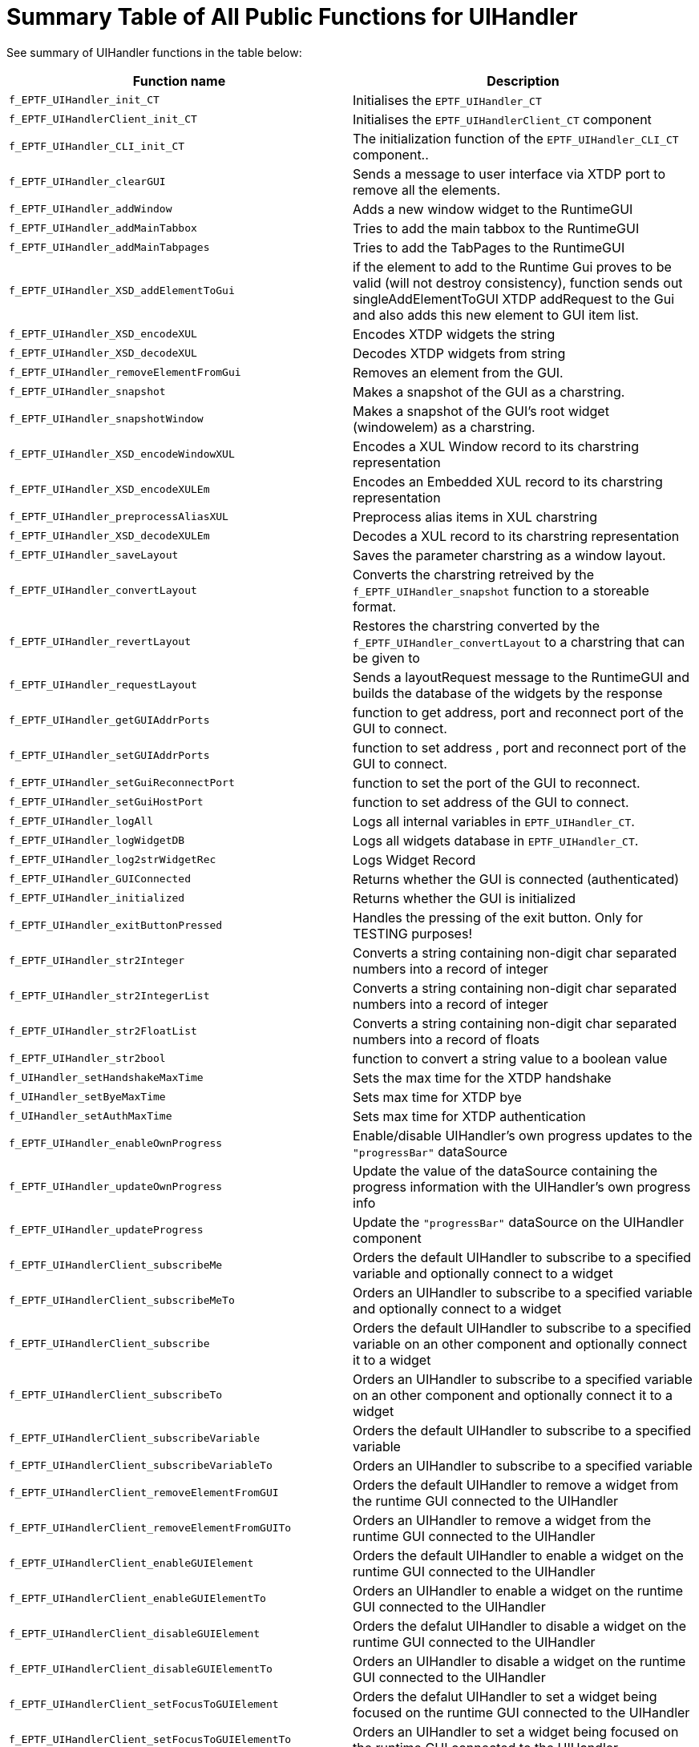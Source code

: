 = Summary Table of All Public Functions for UIHandler

See summary of UIHandler functions in the table below:

[width="100%",cols="50%,50%",options="header",]
|======================================================================================================================================================================================================================================================
|Function name |Description
|`f_EPTF_UIHandler_init_CT` |Initialises the `EPTF_UIHandler_CT`
|`f_EPTF_UIHandlerClient_init_CT` |Initialises the `EPTF_UIHandlerClient_CT` component
|`f_EPTF_UIHandler_CLI_init_CT` |The initialization function of the `EPTF_UIHandler_CLI_CT` component..
|`f_EPTF_UIHandler_clearGUI` |Sends a message to user interface via XTDP port to remove all the elements.
|`f_EPTF_UIHandler_addWindow` |Adds a new window widget to the RuntimeGUI
|`f_EPTF_UIHandler_addMainTabbox` |Tries to add the main tabbox to the RuntimeGUI
|`f_EPTF_UIHandler_addMainTabpages` |Tries to add the TabPages to the RuntimeGUI
|`f_EPTF_UIHandler_XSD_addElementToGui` |if the element to add to the Runtime Gui proves to be valid (will not destroy consistency), function sends out singleAddElementToGUI XTDP addRequest to the Gui and also adds this new element to GUI item list.
|`f_EPTF_UIHandler_XSD_encodeXUL` |Encodes XTDP widgets the string
|`f_EPTF_UIHandler_XSD_decodeXUL` |Decodes XTDP widgets from string
|`f_EPTF_UIHandler_removeElementFromGui` |Removes an element from the GUI.
|`f_EPTF_UIHandler_snapshot` |Makes a snapshot of the GUI as a charstring.
|`f_EPTF_UIHandler_snapshotWindow` |Makes a snapshot of the GUI's root widget (windowelem) as a charstring.
|`f_EPTF_UIHandler_XSD_encodeWindowXUL` |Encodes a XUL Window record to its charstring representation
|`f_EPTF_UIHandler_XSD_encodeXULEm` |Encodes an Embedded XUL record to its charstring representation
|`f_EPTF_UIHandler_preprocessAliasXUL` |Preprocess alias items in XUL charstring
|`f_EPTF_UIHandler_XSD_decodeXULEm` |Decodes a XUL record to its charstring representation
|`f_EPTF_UIHandler_saveLayout` |Saves the parameter charstring as a window layout.
|`f_EPTF_UIHandler_convertLayout` |Converts the charstring retreived by the `f_EPTF_UIHandler_snapshot` function to a storeable format.
|`f_EPTF_UIHandler_revertLayout` |Restores the charstring converted by the `f_EPTF_UIHandler_convertLayout` to a charstring that can be given to
|`f_EPTF_UIHandler_requestLayout` |Sends a layoutRequest message to the RuntimeGUI and builds the database of the widgets by the response
|`f_EPTF_UIHandler_getGUIAddrPorts` |function to get address, port and reconnect port of the GUI to connect.
|`f_EPTF_UIHandler_setGUIAddrPorts` |function to set address , port and reconnect port of the GUI to connect.
|`f_EPTF_UIHandler_setGuiReconnectPort` |function to set the port of the GUI to reconnect.
|`f_EPTF_UIHandler_setGuiHostPort` |function to set address of the GUI to connect.
|`f_EPTF_UIHandler_logAll` |Logs all internal variables in `EPTF_UIHandler_CT`.
|`f_EPTF_UIHandler_logWidgetDB` |Logs all widgets database in `EPTF_UIHandler_CT`.
|`f_EPTF_UIHandler_log2strWidgetRec` |Logs Widget Record
|`f_EPTF_UIHandler_GUIConnected` |Returns whether the GUI is connected (authenticated)
|`f_EPTF_UIHandler_initialized` |Returns whether the GUI is initialized
|`f_EPTF_UIHandler_exitButtonPressed` |Handles the pressing of the exit button. Only for TESTING purposes!
|`f_EPTF_UIHandler_str2Integer` |Converts a string containing non-digit char separated numbers into a record of integer
|`f_EPTF_UIHandler_str2IntegerList` |Converts a string containing non-digit char separated numbers into a record of integer
|`f_EPTF_UIHandler_str2FloatList` |Converts a string containing non-digit char separated numbers into a record of floats
|`f_EPTF_UIHandler_str2bool` |function to convert a string value to a boolean value
|`f_UIHandler_setHandshakeMaxTime` |Sets the max time for the XTDP handshake
|`f_UIHandler_setByeMaxTime` |Sets max time for XTDP bye
|`f_UIHandler_setAuthMaxTime` |Sets max time for XTDP authentication
|`f_EPTF_UIHandler_enableOwnProgress` |Enable/disable UIHandler’s own progress updates to the `"progressBar"` dataSource
|`f_EPTF_UIHandler_updateOwnProgress` |Update the value of the dataSource containing the progress information with the UIHandler's own progress info
|`f_EPTF_UIHandler_updateProgress` |Update the `"progressBar"` dataSource on the UIHandler component
|`f_EPTF_UIHandlerClient_subscribeMe` |Orders the default UIHandler to subscribe to a specified variable and optionally connect to a widget
|`f_EPTF_UIHandlerClient_subscribeMeTo` |Orders an UIHandler to subscribe to a specified variable and optionally connect to a widget
|`f_EPTF_UIHandlerClient_subscribe` |Orders the default UIHandler to subscribe to a specified variable on an other component and optionally connect it to a widget
|`f_EPTF_UIHandlerClient_subscribeTo` |Orders an UIHandler to subscribe to a specified variable on an other component and optionally connect it to a widget
|`f_EPTF_UIHandlerClient_subscribeVariable` |Orders the default UIHandler to subscribe to a specified variable
|`f_EPTF_UIHandlerClient_subscribeVariableTo` |Orders an UIHandler to subscribe to a specified variable
|`f_EPTF_UIHandlerClient_removeElementFromGUI` |Orders the default UIHandler to remove a widget from the runtime GUI connected to the UIHandler
|`f_EPTF_UIHandlerClient_removeElementFromGUITo` |Orders an UIHandler to remove a widget from the runtime GUI connected to the UIHandler
|`f_EPTF_UIHandlerClient_enableGUIElement` |Orders the default UIHandler to enable a widget on the runtime GUI connected to the UIHandler
|`f_EPTF_UIHandlerClient_enableGUIElementTo` |Orders an UIHandler to enable a widget on the runtime GUI connected to the UIHandler
|`f_EPTF_UIHandlerClient_disableGUIElement` |Orders the defalut UIHandler to disable a widget on the runtime GUI connected to the UIHandler
|`f_EPTF_UIHandlerClient_disableGUIElementTo` |Orders an UIHandler to disable a widget on the runtime GUI connected to the UIHandler
|`f_EPTF_UIHandlerClient_setFocusToGUIElement` |Orders the defalut UIHandler to set a widget being focused on the runtime GUI connected to the UIHandler
|`f_EPTF_UIHandlerClient_setFocusToGUIElementTo` |Orders an UIHandler to set a widget being focused on the runtime GUI connected to the UIHandler
|`f_EPTF_UIHandlerClient_setFocusToTab` |Orders the defalut UIHandler to select a particular tab of a tabbox on the runtime GUI connected to the UIHandler
|`f_EPTF_UIHandlerClient_setFocusToTabTo` |Orders an UIHandler to select a particular tab of a tabbox on the runtime GUI connected to the UIHandler
|`f_EPTF_UIHandlerClient_widgetExists` |Checks whether the widget exists on the runtime GUI connected to the default UIHandler
|`f_EPTF_UIHandlerClient_widgetExistsOn` |Checks whether the widget exists on the runtime GUI connected to the specified UIHandler
|`f_EPTF_UIHandlerClient_defaultUIHandler` |Returns the default UIHandler component
|`f_EPTF_UIHandlerClient_logAll` |Logs all internal variable in `EPTF_UIHandlerClient_CT`
|`f_EPTF_CLI_Client_split` |Splits a string using a given separator
|`f_EPTF_UIHandlerClient_XSD_addElementToGUI` |Orders the default UIHandler to add a widget to the runtime GUI connected to the UIHandler
|`f_EPTF_UIHandlerClient_XSD_addElementToGUITo` |Orders an UIHandler to add a widget to the runtime GUI connected to the UIHandler
|`f_EPTF_UIHandlerClient_XUL_addWidget` |Adds a widget to the GUI
|`f_EPTF_UIHandlerClient_XUL_XSD_addEmptyTabbox` |Adds a new TabBox to the GUI
|`f_EPTF_UIHandlerClient_XUL_XSD_addEmptyTabpages` |Adds a new TabPage to the GUI
|`f_EPTF_UIHandlerClient_XUL_XSD_addWidget` |Adds a widget to the GUI
|`f_EPTF_UIHandlerClient_XUL_addButton` |Puts a new button to the GUI
|`f_EPTF_UIHandlerClient_XUL_addSpacer` |Adds a new spacer to a parent widget on the GUI
|`f_EPTF_UIHandlerClient_XUL_addLabel` |Creates a new text label
|`f_EPTF_UIHandlerClient_XUL_addEmptyHbox` |Creates a new horizontal box
|`f_EPTF_UIHandlerClient_XUL_addEmptyTabbox` |Creates a new tabbed box
|`f_EPTF_UIHandlerClient_XUL_addTabpanel` |Creates a new tab on a tabbed box
|`f_EPTF_UIHandlerClient_XUL_addTab` |Creates a new tab on a tabbed box
|`f_EPTF_UIHandlerClient_XUL_addEmptyChart` |Creates a new chart on the GUI
|`f_EPTF_UIHandlerClient_XUL_addTrace2Chart` |Adds a new trace to a chart
|`f_EPTF_UIHandler_VariableUI_init_CT` |Initializes the `VariableUI` component
|`f_EPTF_UIHandler_VariableUI_putVarbyName` |Puts a variable to the GUI given by name
|`f_EPTF_UIHandler_VariableUI_putconnections` |Puts all the variables to the GUI
|`f_EPTF_UIHandler_VariableUI_putlastconnections` |Put the last given variables to the GUI.
|`f_EPTF_UIHandler_VariableUI_addsimpleconnection` |Adds a simple connection(variable – widget pair)
|`f_EPTF_UIHandler_VariableUI_addwidgetconnection` |Adds a connection with a widget
|`f_EPTF_UIHandler_VariableUI_addholdingwidget` |Adds a holding widget to the database
|`f_EPTF_UIHandler_VariableUI_assignholdingwidget` |Assigns a holding widget to a connection
|`f_EPTF_UIHandler_VariableUI_assignholding` |Assigns a holding widget to a connection
|`f_EPTF_UIHandler_VariableUI_removeconnection` |Removes a connection from the database
|`f_EPTF_UIHandlerXUL_init_CT` |Initialises the `EPTF_UIHandler_CT`
|`f_EPTF_UIHandler_Browser_init_CT` |Initialize the host information to browser GUI
|`f_EPTF_UIHandler_Browser_enableWelcomeScreen` |Enable welcome screen, when the application starts by setting the v_EPTF_UIHandler_Browser_enableWelcomeScreen component variable to true.
|`f_EPTF_UIHandler_Browser_disableWelcomeScreen` |Disable welcome screen, when the application starts by setting the v_EPTF_UIHandler_Browser_enableWelcomeScreen component variable to false.
|`f_EPTF_UIHandler_Browser_getRemoteHosts` |This function returns the Host names and ports on which the BrowserGUI is activated.
|`f_EPTF_UIHandler_Browser_addRemoteHosts` |This function adds the given Host name and port pairs to the list on which the BrowserGUI is activated and activates them as well.
|`f_EPTF_UIHandler_Browser_setRemoteHosts` |This function sets and activates the given Host name and port pairs on which the BrowserGUI is listening.
|`f_EPTF_UIHandler_Browser_clearRemoteHosts` |This function clears the host name and ports on which the BrowserGUI is listening.
|`f_EPTF_UIHandler_Browser_removeRemoteHosts` |This function removes and deactivates the given Host name and port pairs on which the BrowserGUI is listening.
|`f_EPTF_UIHandler_Browser_getCustomStyle` |This function returns the active custom CSS style of the BrowserGUI.
|`f_EPTF_UIHandler_Browser_addCustomStyle` |This function adds the given CSS Style to the main.css from file.
|`f_EPTF_UIHandler_Browser_setCustomStyle` |This function sets the custom style (CSS) from file.
|`f_EPTF_UIHandler_Browser_clearCustomStyle` |This function clears the custom style CSS elements.
|`f_EPTF_UIHandler_Browser_removeCustomStyle` |This function removes the custom style (CSS) based on filename.
|`f_EPTF_UIHandler_Browser_addCustomStyleStr` |This function adds the given CSS Style to the main.css from string.
|`f_EPTF_UIHandler_Browser_setCustomStyleStr` |This function sets the custom style (CSS) from string.
|`f_EPTF_UIHandler_Browser_removeCustomStyleStr` |This function removes the custom style string (CSS) based in string.
|`f_EPTF_UIHandler_Browser_setBrowserDirectory` |This function sets the BrowserGUI directory, where the _.png_, _.css_, _.js_ and several other files are, needed by the BrowserGUI feature.
|`f_EPTF_UIHandler_Browser_getBrowserDirectory` |This function returns with the BrowserGUI directory string, where the _.png_, _.css_, _.js_ and several other files should be, needed by the BrowserGUI feature.
|`f_EPTF_UIHandler_ChartDataType_RB_init` |Function to initialise an empty `<EPTF_BASE_TYPE##RingBuffer>`.
|`f_EPTF_UIHandler_ChartDataType_RB_size` |Function to ask the size of the buffer.
|`f_EPTF_UIHandler_ChartDataType_RB_capacity` |Function to ask the capacity of the buffer.
|`f_EPTF_UIHandler_ChartDataType_RB_empty` |Checks whether the buffer is empty.
|`f_EPTF_UIHandler_ChartDataType_RB_front` |Function to get the first (eldest) element from the buffer.
|`f_EPTF_UIHandler_ChartDataType_RB_back` |Function to get the last (latest) element from the buffer.
|`f_EPTF_UIHandler_ChartDataType_RB_push_back` |Function to store a new data item at end of buffer.
|`f_EPTF_UIHandler_ChartDataType_RB_push_front` |Function to store a new data item at beginning of the buffer.
|`f_EPTF_UIHandler_ChartDataType_RB_pop_front` |Function to drop the first data item.
|`f_EPTF_UIHandler_ChartDataType_RB_pop_back` |Function to drop the last data item.
|`f_EPTF_UIHandler_ChartDataType_RB_clear` |Function to remove all data from the buffer.
|`f_EPTF_UIHandler_ChartDataType_RB_get` |Function to perform an unchecked random access to the buffer.
|`f_EPTF_UIHandler_ChartDataType_RB_at` |Function to perform a secure access to the buffer.
|`f_EPTF_UIHandler_ChartDataType_RB_dump` |Function to dump the content of the buffer into a list.
|`f_EPTF_UIHandler_CLI_init_CT` |The initialization function.
|`f_EPTF_UIHandler_CLI_sendUserMessage` |Send a custom message to be displayed to the user.
|`f_EPTF_UIHandler_CLI_logAll` |Log all internal variables in `EPTF_UIHandler_CLI_CT` component.
|`f_EPTF_UIHandler_simulation_createDBFromFile` |
|`f_EPTF_UIHandler_simulation_encode_directContentDB` |Encodes a `EPTF_UIHandler_simulation_directContentDB` to its charstring representation
|`f_EPTF_UIHandler_simulation_decode_directContentDB` |Decode a charstring to EPTF_UIHandler_simulation_directContentDB
|`f_EPTF_UIHandler_XULWidgetId2charstr` |Converts a widget ID to a charstring
|`f_EPTF_UIHandler_CLIClient_init_CT` |The initialization function.
|`f_EPTF_UIHandler_CLIClient_logAll` |Log all internal variables in `EPTF_UIHandler_Private_CT` component.
|`f_EPTF_UIHandler_CLIClient_sendUserMessage` |Sends a custom message to the display terminal
|`f_EPTF_UIHandler_readFileToCharstring` |Loads a XUL describing a window layout and creates the described GUI.
|`f_EPTF_HostAdminUI_behavior` |Puts out a statistic row to its table and starts measuring
|`f_EPTF_LoadRegulatorUI_putUI` |Puts out the widgets of the LoadRegulatorUI
|`f_EPTF_StatCaptureUI_putUI` |Puts out the widgets of the StatCaptureUI
|======================================================================================================================================================================================================================================================
